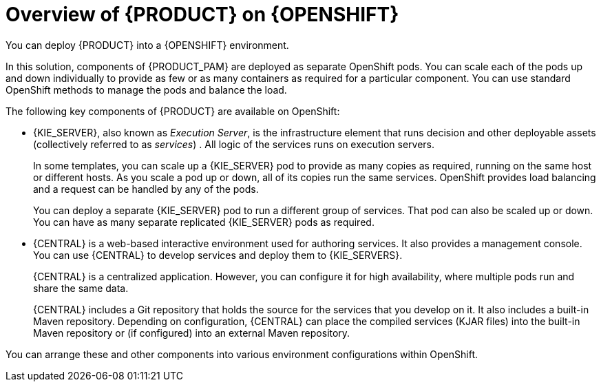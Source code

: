 [id='ba-openshift-overview-con_{context}']
= Overview of {PRODUCT} on {OPENSHIFT}
You can deploy {PRODUCT} into a {OPENSHIFT} environment.

In this solution, components of {PRODUCT_PAM} are deployed as separate OpenShift pods. You can scale each of the pods up and down individually to provide as few or as many containers as required for a particular component. You can use standard OpenShift methods to manage the pods and balance the load.

The following key components of {PRODUCT} are available on OpenShift:

* {KIE_SERVER}, also known as _Execution Server_, is the infrastructure element that runs decision
ifdef::DM[]
services
endif::DM[]
ifdef::PAM[]
services, process applications,
endif::PAM[]
and other deployable assets (collectively referred to as _services_) . All logic of the services runs on execution servers.
ifdef::PAM[]
+
A database server is normally required for {KIE_SERVER}. You can provide a database server in another OpenShift pod or configure an execution server on OpenShift to use any other database server. Alternatively, {KIE_SERVER} can use an H2 database; in this case, you cannot scale the pod.
endif::PAM[]
+
In some templates, you can scale up a {KIE_SERVER} pod to provide as many copies as required, running on the same host or different hosts. As you scale a pod up or down, all of its copies
ifdef::PAM[use the same database server and]
run the same services. OpenShift provides load balancing and a request can be handled by any of the pods.
+
You can deploy a separate {KIE_SERVER} pod to run a different group of services. That pod can also be scaled up or down. You can have as many separate replicated {KIE_SERVER} pods as required.
+
* {CENTRAL} is a web-based interactive environment used for authoring services. It also provides a management
ifdef::PAM[and monitoring]
console. You can use {CENTRAL} to develop services and deploy them to {KIE_SERVERS}.
ifdef::PAM[You can also use {CENTRAL} to monitor the execution of processes.]
+
{CENTRAL} is a centralized application. However, you can configure it for high availability, where multiple pods run and share the same data.
+
{CENTRAL} includes a Git repository that holds the source for the services that you develop on it. It also includes a built-in Maven repository. Depending on configuration, {CENTRAL} can place the compiled services (KJAR files) into the built-in Maven repository or (if configured) into an external Maven repository.
ifdef::PAM[]
+
* {CENTRAL} Monitoring is a web-based management and monitoring console. It can manage the deployment of services to {KIE_SERVERS} and provide monitoring information, but does not include authoring capabilities. You can use this component to manage staging and production environments.
+
* Smart Router is an optional layer between {KIE_SERVERS} and other components that interact with them. When your environment includes many services running on different {KIE_SERVERS}, Smart Router provides a single endpoint to all client applications. A client application can make a REST API call that requires any service. Smart Router automatically calls the {KIE_SERVER} that can process a particular request.
endif::PAM[]

You can arrange these and other components into various environment configurations within OpenShift.

ifeval::["{context}"=="openshift-templates"]
The following environment types are typical:

* _Trial_: an environment for demonstration and evaluation of {PRODUCT}. This environment includes {CENTRAL} and a {KIE_SERVER}. You can set it up quickly and use it to evaluate or demonstrate developing and running assets. However, the environment does not use any persistent storage and any work you do in the environment is not saved.
ifdef::PAM[]
* _Authoring_: An environment for creating and modifying services using {CENTRAL}. It consists of pods that provide {CENTRAL} for the authoring work and a {KIE_SERVER} for test execution of the services.
* _Managed deployment_: An environment for running existing services for staging and production purposes. This environment includes several groups of {KIE_SERVER} pods; you can deploy and undeploy services on every such group and also scale the group up or down as necessary. Use {CENTRAL} Monitoring to deploy, run, and stop the services and to monitor their execution.
+
You can deploy two types of managed environment. In a _freeform_ server environment, you initially deploy {CENTRAL} Monitoring and one {KIE_SERVER}. You can additionally deploy any number of {KIE_SERVERS}. {CENTRAL} Monitoring can connect to all servers in the same namespace.
+
Alternatively, you can deploy a _fixed_ managed server environment. A single deployment includes {CENTRAL} Monitoring, Smart Router, and a preset number of {KIE_SERVERS} (by default, two servers, but you can modify the template  to change the number). You cannot easily add or remove servers at a later time.
endif::PAM[]
ifdef::DM[]
* _Authoring or managed environment_: An environment architecture that can be used for creating and modifying services using {CENTRAL} and also for running services on {KIE_SERVERS}. It consists of pods that provide {CENTRAL} for the authoring work and one or more {KIE_SERVERS} for execution of the services. Each {KIE_SERVER} is a pod that you can replicate by scaling it up or down as necessary. You can deploy and undeploy services on each {KIE_SERVER} using {CENTRAL}.
endif::DM[]
* _Deployment with immutable servers_: An alternate environment for running existing services for staging and production purposes. In this environment, when you deploy a {KIE_SERVER} pod, it builds an image that loads and starts a service or group of services. You cannot stop any service on the pod or add any new service to the pod. If you want to use another version of a service or modify the configuration in any other way, you deploy a new server image and displace the old one. In this system, {KIE_SERVER} runs like any other pod on the OpenShift environment; you can use any container-based integration workflows and do not need to use any other tools to manage the pods.
ifdef::PAM[]
+
Optionally, you can use {CENTRAL} Monitoring to monitor the performance of the environment and to stop and restart some of the service instances, but not to deploy additional services to any {KIE_SERVER} or undeploy any existing ones (you cannot add or remove containers).
endif::PAM[]

To deploy a {PRODUCT} environment on OpenShift, you can use the templates that are provided with {PRODUCT}.
ifdef::PAM[You can modify some of the templates to ensure that the configuration suits your environment.]

endif::[]

